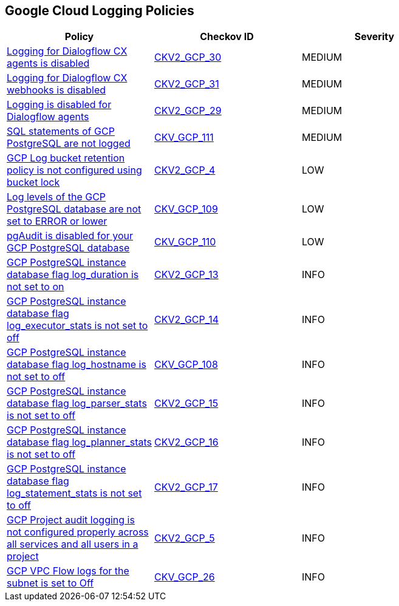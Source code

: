 == Google Cloud Logging Policies

[width=85%]
[cols="1,1,1"]
|===
|Policy|Checkov ID| Severity

|xref:bc-google-cloud-2-30.adoc[Logging for Dialogflow CX agents is disabled]
| https://github.com/bridgecrewio/checkov/blob/main/checkov/terraform/checks/graph_checks/gcp/GCPDialogFlowCxAgentLoggingEnabled.yaml[CKV2_GCP_30]
|MEDIUM

|xref:bc-google-cloud-2-31.adoc[Logging for Dialogflow CX webhooks is disabled]
| https://github.com/bridgecrewio/checkov/blob/main/checkov/terraform/checks/graph_checks/gcp/GCPDialogFlowCxWebhookLoggingEnabled.yaml[CKV2_GCP_31]
|MEDIUM

|xref:bc-google-cloud-2-29.adoc[Logging is disabled for Dialogflow agents]
| https://github.com/bridgecrewio/checkov/blob/main/checkov/terraform/checks/graph_checks/gcp/GCPDialogFlowAgentLoggingEnabled.yaml[CKV2_GCP_29]
|MEDIUM

|xref:bc-google-cloud-111.adoc[SQL statements of GCP PostgreSQL are not logged]
| https://github.com/bridgecrewio/checkov/blob/main/checkov/terraform/checks/resource/gcp/GoogleCloudPostgreSqlLogStatement.py[CKV_GCP_111]
|MEDIUM

|xref:ensure-that-retention-policies-on-log-buckets-are-configured-using-bucket-lock.adoc[GCP Log bucket retention policy is not configured using bucket lock]
| https://github.com/bridgecrewio/checkov/blob/main/checkov/terraform/checks/graph_checks/gcp/GCPLogBucketsConfiguredUsingLock.yaml[CKV2_GCP_4]
|LOW

|xref:bc-google-cloud-109.adoc[Log levels of the GCP PostgreSQL database are not set to ERROR or lower]
| https://github.com/bridgecrewio/checkov/blob/main/checkov/terraform/checks/resource/gcp/GoogleCloudPostgreSqlLogMinErrorStatement.py[CKV_GCP_109]
|LOW

|xref:bc-google-cloud-110.adoc[pgAudit is disabled for your GCP PostgreSQL database]
| https://github.com/bridgecrewio/checkov/blob/main/checkov/terraform/checks/resource/gcp/GoogleCloudPostgreSqlEnablePgaudit.py[CKV_GCP_110]
|LOW

|xref:bc-gcp-2-13.adoc[GCP PostgreSQL instance database flag log_duration is not set to on]
| https://github.com/bridgecrewio/checkov/blob/main/checkov/terraform/checks/graph_checks/gcp/GCPPostgreSQLDatabaseFlaglog_durationIsSetToON.yaml[CKV2_GCP_13]
|INFO

|xref:bc-gcp-2-14.adoc[GCP PostgreSQL instance database flag log_executor_stats is not set to off]
| https://github.com/bridgecrewio/checkov/blob/main/checkov/terraform/checks/graph_checks/gcp/GCPPostgreSQLDatabaseFlaglog_executor_statsIsSetToOFF.yaml[CKV2_GCP_14]
|INFO

|xref:bc-google-cloud-108.adoc[GCP PostgreSQL instance database flag log_hostname is not set to off]
| https://github.com/bridgecrewio/checkov/blob/main/checkov/terraform/checks/resource/gcp/GoogleCloudPostgreSqlLogHostname.py[CKV_GCP_108]
|INFO

|xref:bc-gcp-2-15.adoc[GCP PostgreSQL instance database flag log_parser_stats is not set to off]
| https://github.com/bridgecrewio/checkov/blob/main/checkov/terraform/checks/graph_checks/gcp/GCPPostgreSQLDatabaseFlaglog_parser_statsIsSetToOFF.yaml[CKV2_GCP_15]
|INFO

|xref:bc-gcp-2-16.adoc[GCP PostgreSQL instance database flag log_planner_stats is not set to off]
| https://github.com/bridgecrewio/checkov/blob/main/checkov/terraform/checks/graph_checks/gcp/GCPPostgreSQLDatabaseFlaglog_planner_statsIsSetToOFF.yaml[CKV2_GCP_16]
|INFO

|xref:bc-gcp-2-17.adoc[GCP PostgreSQL instance database flag log_statement_stats is not set to off]
| https://github.com/bridgecrewio/checkov/blob/main/checkov/terraform/checks/graph_checks/gcp/GCPPostgreSQLDatabaseFlaglog_statement_statsIsSetToOFF.yaml[CKV2_GCP_17]
|INFO

|xref:ensure-that-cloud-audit-logging-is-configured-properly-across-all-services-and-all-users-from-a-project.adoc[GCP Project audit logging is not configured properly across all services and all users in a project]
| https://github.com/bridgecrewio/checkov/blob/main/checkov/terraform/checks/graph_checks/gcp/GCPAuditLogsConfiguredForAllServicesAndUsers.yaml[CKV2_GCP_5]
|INFO

|xref:bc-gcp-logging-1.adoc[GCP VPC Flow logs for the subnet is set to Off]
| https://github.com/bridgecrewio/checkov/tree/master/checkov/terraform/checks/resource/gcp/GoogleSubnetworkLoggingEnabled.py[CKV_GCP_26]
|INFO

|===
